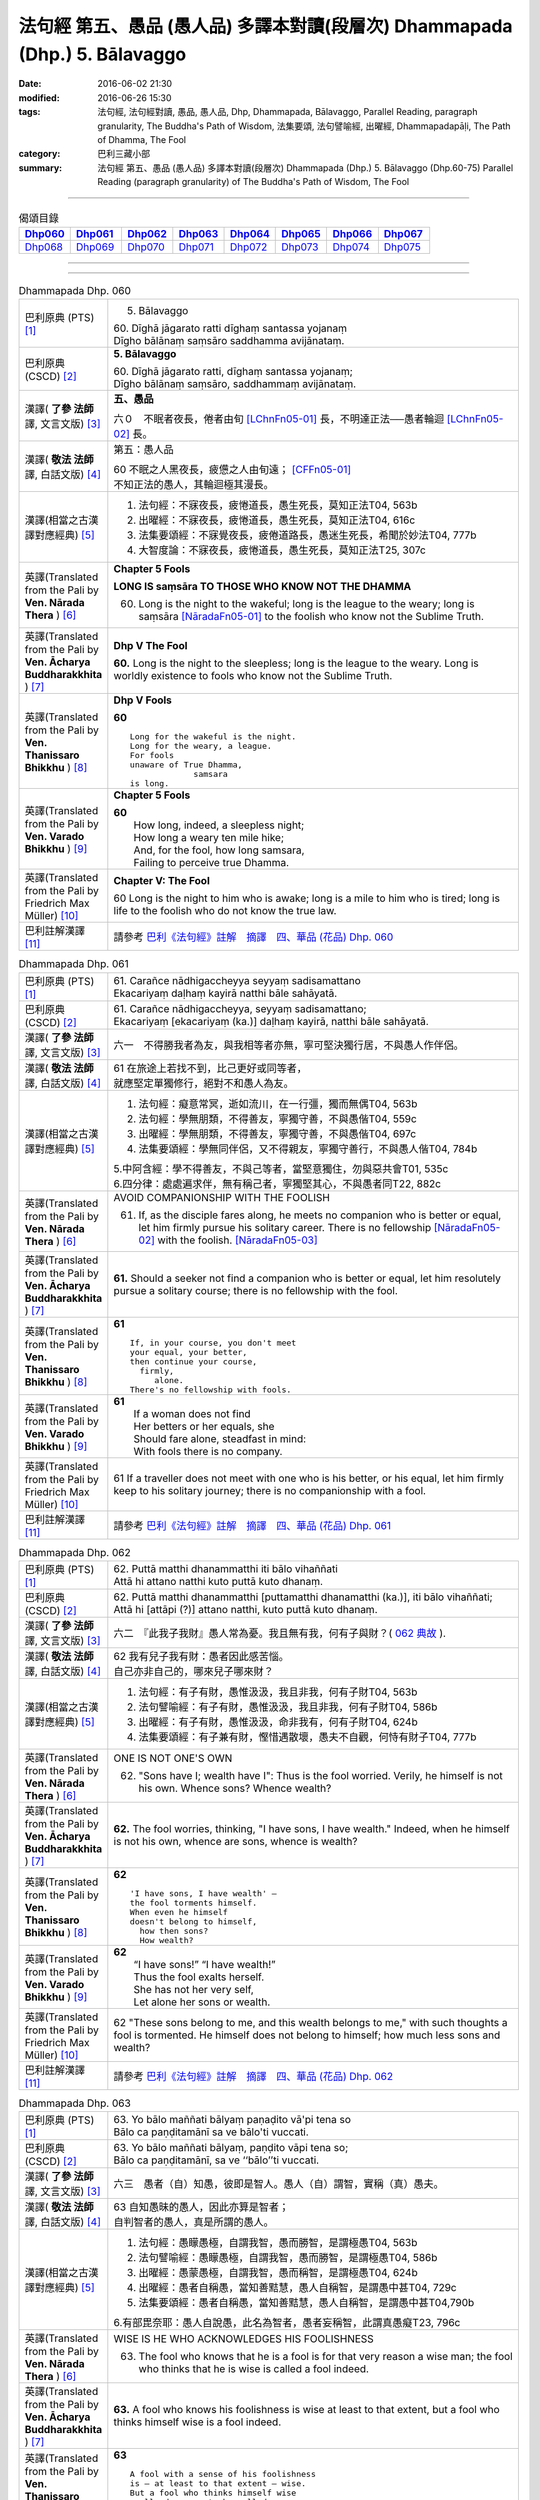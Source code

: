 ============================================================================
法句經 第五、愚品 (愚人品) 多譯本對讀(段層次) Dhammapada (Dhp.) 5. Bālavaggo
============================================================================

:date: 2016-06-02 21:30
:modified: 2016-06-26 15:30
:tags: 法句經, 法句經對讀, 愚品, 愚人品, Dhp, Dhammapada, Bālavaggo, 
       Parallel Reading, paragraph granularity, The Buddha's Path of Wisdom,
       法集要頌, 法句譬喻經, 出曜經, Dhammapadapāḷi, The Path of Dhamma, The Fool
:category: 巴利三藏小部
:summary: 法句經 第五、愚品 (愚人品) 多譯本對讀(段層次) Dhammapada (Dhp.) 5. Bālavaggo
          (Dhp.60-75)
          Parallel Reading (paragraph granularity) of The Buddha's Path of Wisdom,  The Fool

--------------

.. list-table:: 偈頌目錄
   :widths: 2 2 2 2 2 2 2 2
   :header-rows: 1

   * - Dhp060_
     - Dhp061_
     - Dhp062_
     - Dhp063_
     - Dhp064_
     - Dhp065_
     - Dhp066_
     - Dhp067_

   * - Dhp068_
     - Dhp069_
     - Dhp070_
     - Dhp071_
     - Dhp072_
     - Dhp073_
     - Dhp074_
     - Dhp075_

--------------

.. raw:: html 

  本對讀包含下列數個版本，請自行勾選欲對讀之版本
  （感恩 <strong><a href="https://siongui.github.io/zh/pages/siong-ui-te.html">Siong-Ui Te 師兄</a></strong>
  提供程式支援）：
  
  <div id="option-contrast-reading"></div>

--------------

.. _Dhp060:

.. list-table:: Dhammapada Dhp. 060
   :widths: 15 75
   :header-rows: 0
   :class: contrast-reading-table

   * - 巴利原典 (PTS) [1]_
     - 5. Bālavaggo

       | 60. Dīghā jāgarato ratti dīghaṃ santassa yojanaṃ
       | Dīgho bālānaṃ saṃsāro saddhamma avijānataṃ. 

   * - 巴利原典 (CSCD) [2]_
     - **5. Bālavaggo**

       | 60. Dīghā  jāgarato ratti, dīghaṃ santassa yojanaṃ;
       | Dīgho bālānaṃ saṃsāro, saddhammaṃ avijānataṃ.

   * - 漢譯( **了參 法師** 譯, 文言文版) [3]_
     - **五、愚品**

       六０　不眠者夜長，倦者由旬 [LChnFn05-01]_ 長，不明達正法──愚者輪迴 [LChnFn05-02]_ 長。

   * - 漢譯( **敬法 法師** 譯, 白話文版) [4]_
     - 第五：愚人品

       | 60 不眠之人黑夜長，疲憊之人由旬遠； [CFFn05-01]_
       | 不知正法的愚人，其輪迴極其漫長。

   * - 漢譯(相當之古漢譯對應經典) [5]_
     - 1. 法句經：不寐夜長，疲惓道長，愚生死長，莫知正法T04, 563b
       2. 出曜經：不寐夜長，疲惓道長，愚生死長，莫知正法T04, 616c
       3. 法集要頌經：不寐覺夜長，疲倦道路長，愚迷生死長，希聞於妙法T04, 777b
       4. 大智度論：不寐夜長，疲惓道長，愚生死長，莫知正法T25, 307c

   * - 英譯(Translated from the Pali by **Ven. Nārada Thera** ) [6]_
     - **Chapter 5 Fools**

       **LONG IS saṃsāra TO THOSE WHO KNOW NOT THE DHAMMA**

       60. Long is the night to the wakeful; long is the league to the weary; long is saṃsāra [NāradaFn05-01]_ to the foolish who know not the Sublime Truth.

   * - 英譯(Translated from the Pali by **Ven. Ācharya Buddharakkhita** ) [7]_
     - **Dhp V The Fool**

       **60.** Long is the night to the sleepless; long is the league to the weary. Long is worldly existence to fools who know not the Sublime Truth.

   * - 英譯(Translated from the Pali by **Ven. Thanissaro Bhikkhu** ) [8]_
     - **Dhp V Fools**

       **60**
       ::

        Long for the wakeful is the night.
        Long for the weary, a league.
        For fools
        unaware of True Dhamma,
                     samsara
        is long.

   * - 英譯(Translated from the Pali by **Ven. Varado Bhikkhu** ) [9]_
     - **Chapter 5 Fools**

       | **60** 
       |  How long, indeed, a sleepless night;  
       |  How long a weary ten mile hike; 
       |  And, for the fool, how long samsara,  
       |  Failing to perceive true Dhamma.

   * - 英譯(Translated from the Pali by Friedrich Max Müller) [10]_
     - **Chapter V: The Fool**

       60 Long is the night to him who is awake; long is a mile to him who is tired; long is life to the foolish who do not know the true law.

   * - 巴利註解漢譯 [11]_
     - 請參考 `巴利《法句經》註解　摘譯　四、華品 (花品) Dhp. 060 <{filename}../dhA/dhA-chap05%zh.rst#dhp060>`__

.. _Dhp061:

.. list-table:: Dhammapada Dhp. 061
   :widths: 15 75
   :header-rows: 0
   :class: contrast-reading-table

   * - 巴利原典 (PTS) [1]_
     - | 61. Carañce nādhigaccheyya seyyaṃ sadisamattano
       | Ekacariyaṃ daḷhaṃ kayirā natthi bāle sahāyatā. 

   * - 巴利原典 (CSCD) [2]_
     - | 61. Carañce nādhigaccheyya, seyyaṃ sadisamattano;
       | Ekacariyaṃ [ekacariyaṃ (ka.)] daḷhaṃ kayirā, natthi bāle sahāyatā.

   * - 漢譯( **了參 法師** 譯, 文言文版) [3]_
     - 六一　不得勝我者為友，與我相等者亦無，寧可堅決獨行居，不與愚人作伴侶。

   * - 漢譯( **敬法 法師** 譯, 白話文版) [4]_
     - | 61 在旅途上若找不到，比己更好或同等者，
       | 就應堅定單獨修行，絕對不和愚人為友。

   * - 漢譯(相當之古漢譯對應經典) [5]_
     - 1. 法句經：癡意常冥，逝如流川，在一行彊，獨而無偶T04, 563b
       2. 法句經：學無朋類，不得善友，寧獨守善，不與愚偕T04, 559c
       3. 出曜經：學無朋類，不得善友，寧獨守善，不與愚偕T04, 697c
       4. 法集要頌經：學無同伴侶，又不得親友，寧獨守善行，不與愚人偕T04, 784b

       | 5.中阿含經：學不得善友，不與己等者，當堅意獨住，勿與惡共會T01, 535c
       | 6.四分律：處處遍求伴，無有稱己者，寧獨堅其心，不與愚者同T22, 882c

   * - 英譯(Translated from the Pali by **Ven. Nārada Thera** ) [6]_
     - AVOID COMPANIONSHIP WITH THE FOOLISH
       
       61. If, as the disciple fares along, he meets no companion who is better or equal, let him firmly pursue his solitary career. There is no fellowship [NāradaFn05-02]_ with the foolish. [NāradaFn05-03]_ 

   * - 英譯(Translated from the Pali by **Ven. Ācharya Buddharakkhita** ) [7]_
     - **61.** Should a seeker not find a companion who is better or equal, let him resolutely pursue a solitary course; there is no fellowship with the fool.

   * - 英譯(Translated from the Pali by **Ven. Thanissaro Bhikkhu** ) [8]_
     - **61** 
       ::

        If, in your course, you don't meet
        your equal, your better,
        then continue your course,
          firmly,
             alone.
        There's no fellowship with fools.

   * - 英譯(Translated from the Pali by **Ven. Varado Bhikkhu** ) [9]_
     - | **61** 
       |  If a woman does not find
       |  Her betters or her equals, she
       |  Should fare alone, steadfast in mind:
       |  With fools there is no company.
     
   * - 英譯(Translated from the Pali by Friedrich Max Müller) [10]_
     - 61 If a traveller does not meet with one who is his better, or his equal, let him firmly keep to his solitary journey; there is no companionship with a fool.

   * - 巴利註解漢譯 [11]_
     - 請參考 `巴利《法句經》註解　摘譯　四、華品 (花品) Dhp. 061 <{filename}../dhA/dhA-chap05%zh.rst#dhp061>`__

.. _Dhp062:

.. list-table:: Dhammapada Dhp. 062
   :widths: 15 75
   :header-rows: 0
   :class: contrast-reading-table

   * - 巴利原典 (PTS) [1]_
     - | 62. Puttā matthi dhanammatthi iti bālo vihaññati
       | Attā hi attano natthi kuto puttā kuto dhanaṃ. 

   * - 巴利原典 (CSCD) [2]_
     - | 62. Puttā matthi dhanammatthi [puttamatthi dhanamatthi (ka.)], iti bālo vihaññati;
       | Attā hi [attāpi (?)] attano natthi, kuto puttā kuto dhanaṃ.

   * - 漢譯( **了參 法師** 譯, 文言文版) [3]_
     - 六二　『此我子我財』愚人常為憂。我且無有我，何有子與財？( `062 典故 <{filename}../dhp-story/dhp-story062%zh.rst>`__ ).

   * - 漢譯( **敬法 法師** 譯, 白話文版) [4]_
     - | 62 我有兒子我有財：愚者因此感苦惱。
       | 自己亦非自己的，哪來兒子哪來財？

   * - 漢譯(相當之古漢譯對應經典) [5]_
     - 1. 法句經：有子有財，愚惟汲汲，我且非我，何有子財T04, 563b
       2. 法句譬喻經：有子有財，愚惟汲汲，我且非我，何有子財T04, 586b
       3. 出曜經：有子有財，愚惟汲汲，命非我有，何有子財T04, 624b
       4. 法集要頌經：有子兼有財，慳惜遇散壞，愚夫不自觀，何恃有財子T04, 777b

   * - 英譯(Translated from the Pali by **Ven. Nārada Thera** ) [6]_
     - ONE IS NOT ONE'S OWN
       
       62. "Sons have I; wealth have I": Thus is the fool worried. Verily, he himself is not his own. Whence sons? Whence wealth?

   * - 英譯(Translated from the Pali by **Ven. Ācharya Buddharakkhita** ) [7]_
     - **62.** The fool worries, thinking, "I have sons, I have wealth." Indeed, when he himself is not his own, whence are sons, whence is wealth?

   * - 英譯(Translated from the Pali by **Ven. Thanissaro Bhikkhu** ) [8]_
     - **62** 
       ::

        'I have sons, I have wealth' —
        the fool torments himself.
        When even he himself
        doesn't belong to himself,
          how then sons?
          How wealth?

   * - 英譯(Translated from the Pali by **Ven. Varado Bhikkhu** ) [9]_
     - | **62** 
       |  “I have sons!” “I have wealth!”
       |  Thus the fool exalts herself.
       |  She has not her very self,
       |  Let alone her sons or wealth.
     
   * - 英譯(Translated from the Pali by Friedrich Max Müller) [10]_
     - 62 "These sons belong to me, and this wealth belongs to me," with such thoughts a fool is tormented. He himself does not belong to himself; how much less sons and wealth?

   * - 巴利註解漢譯 [11]_
     - 請參考 `巴利《法句經》註解　摘譯　四、華品 (花品) Dhp. 062 <{filename}../dhA/dhA-chap05%zh.rst#dhp062>`__

.. _Dhp063:

.. list-table:: Dhammapada Dhp. 063
   :widths: 15 75
   :header-rows: 0
   :class: contrast-reading-table

   * - 巴利原典 (PTS) [1]_
     - | 63. Yo bālo maññati bālyaṃ paṇaḍito vā'pi tena so
       | Bālo ca paṇḍitamānī sa ve bālo'ti vuccati. 

   * - 巴利原典 (CSCD) [2]_
     - | 63. Yo bālo maññati bālyaṃ, paṇḍito vāpi tena so;
       | Bālo ca paṇḍitamānī, sa ve ‘‘bālo’’ti vuccati.

   * - 漢譯( **了參 法師** 譯, 文言文版) [3]_
     - 六三　愚者（自）知愚，彼即是智人。愚人（自）謂智，實稱（真）愚夫。

   * - 漢譯( **敬法 法師** 譯, 白話文版) [4]_
     - | 63 自知愚昧的愚人，因此亦算是智者；
       | 自判智者的愚人，真是所謂的愚人。

   * - 漢譯(相當之古漢譯對應經典) [5]_
     - 1. 法句經：愚矇愚極，自謂我智，愚而勝智，是謂極愚T04, 563b
       2. 法句譬喻經：愚矇愚極，自謂我智，愚而勝智，是謂極愚T04, 586b
       3. 出曜經：愚蒙愚極，自謂我智，愚而稱智，是謂極愚T04, 624b
       4. 出曜經：愚者自稱愚，當知善黠慧，愚人自稱智，是謂愚中甚T04, 729c
       5. 法集要頌經：愚者自稱愚，當知善黠慧，愚人自稱智，是謂愚中甚T04,790b
       
       | 6.有部毘奈耶：愚人自說愚，此名為智者，愚者妄稱智，此謂真愚癡T23, 796c

   * - 英譯(Translated from the Pali by **Ven. Nārada Thera** ) [6]_
     - WISE IS HE WHO ACKNOWLEDGES HIS FOOLISHNESS
       
       63. The fool who knows that he is a fool is for that very reason a wise man; the fool who thinks that he is wise is called a fool indeed.

   * - 英譯(Translated from the Pali by **Ven. Ācharya Buddharakkhita** ) [7]_
     - **63.** A fool who knows his foolishness is wise at least to that extent, but a fool who thinks himself wise is a fool indeed.

   * - 英譯(Translated from the Pali by **Ven. Thanissaro Bhikkhu** ) [8]_
     - **63** 
       ::

        A fool with a sense of his foolishness
        is — at least to that extent — wise.
        But a fool who thinks himself wise
        really deserves to be called
          a fool.

   * - 英譯(Translated from the Pali by **Ven. Varado Bhikkhu** ) [9]_
     - | **63** 
       |  The fool who does her folly see
       |  Indeed’s a sage to that degree;
       |  But who to wisdom gives false airs,
       |  That fool indeed’s a fool declared.
     
   * - 英譯(Translated from the Pali by Friedrich Max Müller) [10]_
     - 63 The fool who knows his foolishness, is wise at least so far. But a fool who thinks himself wise, he is called a fool indeed.

   * - 巴利註解漢譯 [11]_
     - 請參考 `巴利《法句經》註解　摘譯　四、華品 (花品) Dhp. 063 <{filename}../dhA/dhA-chap05%zh.rst#dhp063>`__

.. _Dhp064:

.. list-table:: Dhammapada Dhp. 064
   :widths: 15 75
   :header-rows: 0
   :class: contrast-reading-table

   * - 巴利原典 (PTS) [1]_
     - | 64. Yāvajīvampi ce bālo vaṇḍitaṃ payirupāsati
       | Na so dhammaṃ vijānāti dabbī sūparasaṃ yathā. 

   * - 巴利原典 (CSCD) [2]_
     - | 64. Yāvajīvampi ce bālo, paṇḍitaṃ payirupāsati;
       | Na so dhammaṃ vijānāti, dabbī sūparasaṃ yathā.

   * - 漢譯( **了參 法師** 譯, 文言文版) [3]_
     - 六四　愚者雖終身，親近於智人，彼不了達摩，如匙嘗湯味。

   * - 漢譯( **敬法 法師** 譯, 白話文版) [4]_
     - | 64 即使盡其一輩子，愚人親近了智者，
       | 他也不能了知法，如勺不知湯之味。

   * - 漢譯(相當之古漢譯對應經典) [5]_
     - 1. 法句經：頑闇近智，如瓢斟味，雖久狎習，猶不知法T04, 563b
       2. 法句譬喻經：愚闇近智，如瓢斟味，雖久狎習，猶不知法T04, 586b
       3. 出曜經：愚者盡形壽，承事明智人，亦不知真法，如瓢斟酌食T04, 729a
       4. 法集要頌經：愚人盡形壽，承事明智人，亦不知真法，如杓斟酌食T04, 790a
       
       | 5. 菩薩所集論：盡形壽愚癡，親近諸智者，彼不識了法，猶杓不別味T28, 802b

   * - 英譯(Translated from the Pali by **Ven. Nārada Thera** ) [6]_
     - A FOOL CANNOT APPRECIATE THE VALUE OF THE DHAMMA
       
       64. Though a fool, through all his life, associates with a wise man, he no more understands the Dhamma than a spoon (tastes) the flavour of soup.

   * - 英譯(Translated from the Pali by **Ven. Ācharya Buddharakkhita** ) [7]_
     - **64.** Though all his life a fool associates with a wise man, he no more comprehends the Truth than a spoon tastes the flavor of the soup.

   * - 英譯(Translated from the Pali by **Ven. Thanissaro Bhikkhu** ) [8]_
     - **64-65** 
       ::

        Even if for a lifetime
        the fool stays with the wise,
        he knows nothing of the Dhamma —
          as the ladle,
          the taste of the soup.
        
        Even if for a moment,
        the perceptive person stays with the wise,
        he immediately knows the Dhamma —
          as the tongue,
          the taste of the soup.

   * - 英譯(Translated from the Pali by **Ven. Varado Bhikkhu** ) [9]_
     - | **64** 
       |  Although a fool might well engage
       |  All his lifetime with a sage,
       |  He’ll the Dhamma no more savour
       |  Than the spoon the curry’s flavour.
     
   * - 英譯(Translated from the Pali by Friedrich Max Müller) [10]_
     - 64 If a fool be associated with a wise man even all his life, he will perceive the truth as little as a spoon perceives the taste of soup.

   * - 巴利註解漢譯 [11]_
     - 請參考 `巴利《法句經》註解　摘譯　四、華品 (花品) Dhp. 064 <{filename}../dhA/dhA-chap05%zh.rst#dhp064>`__

.. _Dhp065:

.. list-table:: Dhammapada Dhp. 065
   :widths: 15 75
   :header-rows: 0
   :class: contrast-reading-table

   * - 巴利原典 (PTS) [1]_
     - | 65. Muhuttampi ce viñgñu paṇḍitaṃ payirupāsati
       | Khippaṃ dhammaṃ vijānāti jivhā sūparasaṃ yathā. 

   * - 巴利原典 (CSCD) [2]_
     - | 65. Muhuttamapi  ce viññū, paṇḍitaṃ payirupāsati;
       | Khippaṃ dhammaṃ vijānāti, jivhā sūparasaṃ yathā.

   * - 漢譯( **了參 法師** 譯, 文言文版) [3]_
     - 六五　慧者須臾頃，親近於智人，能速解達摩，如舌嘗湯味。

   * - 漢譯( **敬法 法師** 譯, 白話文版) [4]_
     - | 65 雖然只是片刻間，智者親近了智者，
       | 他能迅速了知法，如舌能知湯之味。

   * - 漢譯(相當之古漢譯對應經典) [5]_
     - 1. 法句經：開達近智，如舌甞味，雖須臾習，即解道要T04, 563b
       2. 法句譬喻經：開達近智，如舌甞味，雖須臾習，即解道要T04, 586b
       3. 出曜經：智者斯須間，承事賢聖人，一一知真法，如舌知眾味T04, 729b
       4. 法集要頌經：智若須臾間，承事賢聖人，一一知真法，如舌了眾味T04,790a

   * - 英譯(Translated from the Pali by **Ven. Nārada Thera** ) [6]_
     - THE WISE CAN APPRECIATE THE VALUE OF THE DHAMMA
       
       65. Though an intelligent person, associates with a wise man for only a moment, he quickly understands the Dhamma as the tongue (tastes) the flavour of soup.

   * - 英譯(Translated from the Pali by **Ven. Ācharya Buddharakkhita** ) [7]_
     - **65.** Though only for a moment a discerning person associates with a wise man, quickly he comprehends the Truth, just as the tongue tastes the flavor of the soup.

   * - 英譯(Translated from the Pali by **Ven. Thanissaro Bhikkhu** ) [8]_
     - **64-65** 
       ::

        Even if for a lifetime
        the fool stays with the wise,
        he knows nothing of the Dhamma —
          as the ladle,
          the taste of the soup.
        
        Even if for a moment,
        the perceptive person stays with the wise,
        he immediately knows the Dhamma —
          as the tongue,
          the taste of the soup.

   * - 英譯(Translated from the Pali by **Ven. Varado Bhikkhu** ) [9]_
     - | **65** 
       |  Although the prudent might engage
       |  But a moment with a sage,
       |  Still, he’ll Dhamma quickly savour,
       |  As the tongue the curry’s flavour.
     
   * - 英譯(Translated from the Pali by Friedrich Max Müller) [10]_
     - 65 If an intelligent man be associated for one minute only with a wise man, he will soon perceive the truth, as the tongue perceives the taste of soup.

   * - 巴利註解漢譯 [11]_
     - 請參考 `巴利《法句經》註解　摘譯　四、華品 (花品) Dhp. 065 <{filename}../dhA/dhA-chap05%zh.rst#dhp065>`__

.. _Dhp066:

.. list-table:: Dhammapada Dhp. 066
   :widths: 15 75
   :header-rows: 0
   :class: contrast-reading-table

   * - 巴利原典 (PTS) [1]_
     - | 66. Caranti bālā dummedhā amitteneva attanā
       | Karontā pāpakaṃ kammaṃ yaṃ hoti kaṭukapphalaṃ. 

   * - 巴利原典 (CSCD) [2]_
     - | 67. Na  taṃ kammaṃ kataṃ sādhu, yaṃ katvā anutappati;
       | Yassa assumukho rodaṃ, vipākaṃ paṭisevati.

   * - 漢譯( **了參 法師** 譯, 文言文版) [3]_
     - 六七　彼作不善業，作已生後悔，哭泣淚滿面，應得受異熟 [LChnFn05-03]_ 。

   * - 漢譯( **敬法 法師** 譯, 白話文版) [4]_
     - | 66 無慧愚人四處走，伴隨自己此敵人，
       | 他們在造作惡業，帶來苦果的惡業。

   * - 漢譯(相當之古漢譯對應經典) [5]_
     - 1. 法句經：愚人施行，為身招患，快心作惡，自致重殃T04, 563c
       2. 法句譬喻經：愚人施行，為身招患，快心作惡，自致重殃T04, 586b
       3. 出曜經：凡人為惡，不能自覺，愚癡快意，後受欝毒T04, 671a

       | 4.雜阿含經：愚癡人所行，不合於黠慧，自所行惡行，為自惡知識。所造眾惡行，終獲苦果報T02, 351a
       | 5.佛說孛經抄：愚人作行，為身招患，快心放意，後致重殃T17, 731b
       | 6.法句經：愚人着數，憂慼久長，與愚居苦，於我猶怨T04, 563b

   * - 英譯(Translated from the Pali by **Ven. Nārada Thera** ) [6]_
     - BITTER IS THE FRUIT OF EVIL
       
       66. Fools of little wit move about with the very self as their own foe, doing evil deeds the fruit of which is bitter. 

   * - 英譯(Translated from the Pali by **Ven. Ācharya Buddharakkhita** ) [7]_
     - **66.** Fools of little wit are enemies unto themselves as they move about doing evil deeds, the fruits of which are bitter.

   * - 英譯(Translated from the Pali by **Ven. Thanissaro Bhikkhu** ) [8]_
     - **66** 
       ::

        Fools, their wisdom weak,
        are their own enemies
        as they go through life,
        doing evil
        that bears
              bitter fruit.

   * - 英譯(Translated from the Pali by **Ven. Varado Bhikkhu** ) [9]_
     - | **66** 
       |  The fool of little wit proceeds
       |  Undertaking evil deeds,
       |  Acting as her own ill-wisher,
       |  Reaping fruit profusely bitter.
     
   * - 英譯(Translated from the Pali by Friedrich Max Müller) [10]_
     - 66 Fools of little understanding have themselves for their greatest enemies, for they do evil deeds which must bear bitter fruits.

   * - 巴利註解漢譯 [11]_
     - 請參考 `巴利《法句經》註解　摘譯　四、華品 (花品) Dhp. 066 <{filename}../dhA/dhA-chap05%zh.rst#dhp066>`__

.. _Dhp067:

.. list-table:: Dhammapada Dhp. 067
   :widths: 15 75
   :header-rows: 0
   :class: contrast-reading-table

   * - 巴利原典 (PTS) [1]_
     - | 67. Na taṃ kammaṃ kataṃ sādhu yaṃ katvā nānutappati
       | Yassa assumukho rodaṃ vipākaṃ paṭisevati. 

   * - 巴利原典 (CSCD) [2]_
     - | 67. Na  taṃ kammaṃ kataṃ sādhu, yaṃ katvā anutappati;
       | Yassa assumukho rodaṃ, vipākaṃ paṭisevati.

   * - 漢譯( **了參 法師** 譯, 文言文版) [3]_
     - 六七　彼作不善業，作已生後悔，哭泣淚滿面，應得受異熟 [LChnFn05-03]_ 。

   * - 漢譯( **敬法 法師** 譯, 白話文版) [4]_
     - | 67 做了會後悔的業，即沒有妥善做好，
       | 在體驗其果報時，他淚流滿面悲泣。

   * - 漢譯(相當之古漢譯對應經典) [5]_
     - 1. 法句經：行為不善，退見悔悋，致涕流面，報由宿習T04, 563c
       2. 法句譬喻經：行為不善，退見悔吝，致涕流面，報由宿習T04, 586b
       3. 出曜經：夫人行惡，還自熾然，啼泣流面，後受其報T04, 671a

       | 4. 雜阿含經：既作不善業，終則受諸惱，造業雖歡喜，啼泣受其報T02, 351a

   * - 英譯(Translated from the Pali by **Ven. Nārada Thera** ) [6]_
     - NOT WELL DONE IS THAT DEED WHICH CAUSES REPENTANCE
       
       67. That deed is not well done when, after having done it, one repents, and when weeping, with tearful face, one reaps the fruit thereof.

   * - 英譯(Translated from the Pali by **Ven. Ācharya Buddharakkhita** ) [7]_
     - **67.** Ill done is that action of doing which one repents later, and the fruit of which one, weeping, reaps with tears.

   * - 英譯(Translated from the Pali by **Ven. Thanissaro Bhikkhu** ) [8]_
     - **67-68**
       ::

        It's not good,
        the doing of the deed
        that, once it's done,
        you regret,
        whose result you reap crying,
        your face in tears.
        
        It's good,
        the doing of the deed
        that, once it's done,
        you don't regret,
        whose result you reap gratified,
            happy at heart.

   * - 英譯(Translated from the Pali by **Ven. Varado Bhikkhu** ) [9]_
     - | **67** 
       |  Acts and deeds are not propitious,
       |  Acts which done, she lives to rue;
       |  Which lead to tears and lamentation
       |  When the kammic fruits ensue.
     
   * - 英譯(Translated from the Pali by Friedrich Max Müller) [10]_
     - 67 That deed is not well done of which a man must repent, and the reward of which he receives crying and with a tearful face.

   * - 巴利註解漢譯 [11]_
     - 請參考 `巴利《法句經》註解　摘譯　四、華品 (花品) Dhp. 067 <{filename}../dhA/dhA-chap05%zh.rst#dhp067>`__

.. _Dhp068:

.. list-table:: Dhammapada Dhp. 068
   :widths: 15 75
   :header-rows: 0
   :class: contrast-reading-table

   * - 巴利原典 (PTS) [1]_
     - | 68. Tañca kammaṃ kataṃ sādhu yaṃ katvā nānutappati
       | Yassa patīto sumano vipākaṃ paṭisevati. 

   * - 巴利原典 (CSCD) [2]_
     - | 68. Tañca  kammaṃ kataṃ sādhu, yaṃ katvā nānutappati;
       | Yassa patīto sumano, vipākaṃ paṭisevati.

   * - 漢譯( **了參 法師** 譯, 文言文版) [3]_
     - 六八　若彼作善業，作已不追悔，歡喜而愉悅，應得受異熟 [LChnFn05-04]_ 。

   * - 漢譯( **敬法 法師** 譯, 白話文版) [4]_
     - | 68 做了無後悔的業，即已經妥善做好，
       | 在體驗其果報時，他感到歡喜快樂。

   * - 漢譯(相當之古漢譯對應經典) [5]_
     - 1. 法句經：行為德善，進覩歡喜，應來受福，喜笑悅習T04, 563c

       | 2.雜阿含經：造諸善業者，終則不熱惱，歡喜而造業，安樂受其報T02, 351a
       | 3.出曜經：吉人行德，相隨積增，甘心為之，福應自然T04, 671b

   * - 英譯(Translated from the Pali by **Ven. Nārada Thera** ) [6]_
     - WELL DONE IS THAT DEED WHICH CAUSES NO REPENTANCE
       
       68. That deed is well done when, after having done it, one repents not, and when, with joy and pleasure, one reaps the fruit thereof.

   * - 英譯(Translated from the Pali by **Ven. Ācharya Buddharakkhita** ) [7]_
     - **68.** Well done is that action of doing which one repents not later, and the fruit of which one reaps with delight and happiness.

   * - 英譯(Translated from the Pali by **Ven. Thanissaro Bhikkhu** ) [8]_
     - **67-68**
       ::

        It's not good,
        the doing of the deed
        that, once it's done,
        you regret,
        whose result you reap crying,
        your face in tears.
        
        It's good,
        the doing of the deed
        that, once it's done,
        you don't regret,
        whose result you reap gratified,
            happy at heart.

   * - 英譯(Translated from the Pali by **Ven. Varado Bhikkhu** ) [9]_
     - | **68** 
       |  Deeds and actions are propitious,
       |  If when done, she rests appeased,
       |  Which lead to happy satisfaction
       |  With the kammic fruits received.
     
   * - 英譯(Translated from the Pali by Friedrich Max Müller) [10]_
     - 68 No, that deed is well done of which a man does not repent, and the reward of which he receives gladly and cheerfully.

   * - 巴利註解漢譯 [11]_
     - 請參考 `巴利《法句經》註解　摘譯　四、華品 (花品) Dhp. 068 <{filename}../dhA/dhA-chap05%zh.rst#dhp068>`__

.. _Dhp069:

.. list-table:: Dhammapada Dhp. 069
   :widths: 15 75
   :header-rows: 0
   :class: contrast-reading-table

   * - 巴利原典 (PTS) [1]_
     - | 69. Madhuvā maññati bālo yāva pāpaṃ na paccati
       | Yadā ca paccati pāpaṃ atha bālo dukkhaṃ nigacchati. 

   * - 巴利原典 (CSCD) [2]_
     - | 69. Madhuvā [madhuṃ vā (dī. ni. ṭīkā 1)] maññati bālo, yāva pāpaṃ na paccati;
       | Yadā ca paccati pāpaṃ, bālo [atha bālo (sī. syā.) atha (?)] dukkhaṃ nigacchati.

   * - 漢譯( **了參 法師** 譯, 文言文版) [3]_
     - 六九　惡業未成熟，愚人思如蜜；惡業成熟時，愚人必受苦。

   * - 漢譯( **敬法 法師** 譯, 白話文版) [4]_
     - | 69 只要惡業還未成熟，愚人以為它甜如蜜；
       | 然而當惡業成熟時，愚人就得為它受苦。

   * - 漢譯(相當之古漢譯對應經典) [5]_
     - 1. 法句經：過罪未熟，愚以恬惔，至其熟時，自受大罪T04, 563c
       2. 出曜經：愚者自謂生，猶惡未成熟，惡以成熟滿，諸苦亦復熟T04, 744c
       3. 法集要頌經：愚者自謂正，猶惡不成熟，惡已成熟滿，諸苦亦復熟T04, 792b

   * - 英譯(Translated from the Pali by **Ven. Nārada Thera** ) [6]_
     - EVIL-DOERS COME TO GRIEF
       
       69. As sweet as honey is an evil deed, so thinks the fool so long as it ripens not; but when it ripens, then he comes to grief.

   * - 英譯(Translated from the Pali by **Ven. Ācharya Buddharakkhita** ) [7]_
     - **69.** So long as an evil deed has not ripened, the fool thinks it as sweet as honey. But when the evil deed ripens, the fool comes to grief.

   * - 英譯(Translated from the Pali by **Ven. Thanissaro Bhikkhu** ) [8]_
     - **69** 
       ::

        As long as evil has yet to ripen,
        the fool mistakes it for honey.
        But when that evil ripens,
        the fool falls into
                          pain.

   * - 英譯(Translated from the Pali by **Ven. Varado Bhikkhu** ) [9]_
     - | **69** 
       |  Like honey does the fool adore
       |  Evil deeds that still are raw.
       |  When those evil deeds are ripe,
       |  Then the fool will sorrow strike.       | 
     
   * - 英譯(Translated from the Pali by Friedrich Max Müller) [10]_
     - 69 As long as the evil deed done does not bear fruit, the fool thinks it is like honey; but when it ripens, then the fool suffers grief.

   * - 巴利註解漢譯 [11]_
     - 請參考 `巴利《法句經》註解　摘譯　四、華品 (花品) Dhp. 069 <{filename}../dhA/dhA-chap05%zh.rst#dhp069>`__

.. _Dhp070:

.. list-table:: Dhammapada Dhp. 070
   :widths: 15 75
   :header-rows: 0
   :class: contrast-reading-table

   * - 巴利原典 (PTS) [1]_
     - | 70. Māse māse kusaggena bālo bhuñjetha bhojanaṃ
       | Na so saṅkhatadhammānaṃ kalaṃ agghati soḷasiṃ. 

   * - 巴利原典 (CSCD) [2]_
     - | 70. Māse māse kusaggena, bālo bhuñjeyya bhojanaṃ;
       | Na so saṅkhātadhammānaṃ [saṅkhatadhammānaṃ (sī. pī. ka.)], kalaṃ agghati soḷasiṃ.

   * - 漢譯( **了參 法師** 譯, 文言文版) [3]_
     - 七０　愚者月復月，雖僅取（少）食──以孤沙草端 [LChnFn05-05]_ ；（彼所得功德），不及思法者 [LChnFn05-06]_ ，十六分之一。( `070 典故 <{filename}../dhp-story/dhp-story070%zh.rst>`__ ).

   * - 漢譯( **敬法 法師** 譯, 白話文版) [4]_
     - | 70 愚人月復一月以古沙草攝取飲食，
       | 卻不值思惟真諦者的十六份之一。

   * - 漢譯(相當之古漢譯對應經典) [5]_
     - 1. 法句經：愚好美食，月月滋甚，於十六分，未一思法T04, 563c
       2. 出曜經：從月至其月，愚者用摶食，彼不信於佛，十六不獲一T04,726b
       3. 法集要頌經：從月至於月，愚者用飲食，彼人不信佛，十六不獲一T04, 789b

       | 4.佛本行集經：猶如小兒月月學，所食如彼茅草頭，若人歸信佛如來，能勝於彼十六分T03, 856c

   * - 英譯(Translated from the Pali by **Ven. Nārada Thera** ) [6]_
     - REALIZATION IS FAR SUPERIOR TO MERE FASTING
       
       70. Month after month a fool may eat only as much food as can be picked up on the tip of a kusa grass blade; [NāradaFn05-05]_ but he is not worth a sixteenth part of them who have comprehended the Truth. [NāradaFn05-06]_ 

   * - 英譯(Translated from the Pali by **Ven. Ācharya Buddharakkhita** ) [7]_
     - **70.** Month after month a fool may eat his food with the tip of a blade of grass, but he still is not worth a sixteenth part of the those who have comprehended the Truth.

   * - 英譯(Translated from the Pali by **Ven. Thanissaro Bhikkhu** ) [8]_
     - **70** 
       ::

        Month after month
        the fool might eat
        only a tip-of-grass measure of food,
        but he wouldn't be worth
             one sixteenth
        of those who've fathomed
        the Dhamma.

   * - 英譯(Translated from the Pali by **Ven. Varado Bhikkhu** ) [9]_
     - | **70** 
       |  Though month after month, as a spoon for his nourishment,
       |  A fool should a grass-tip employ (as self-punishment),
       |  His value is not even one in sixteen
       |  Of that person who Dhamma, with insight, has seen.
     
   * - 英譯(Translated from the Pali by Friedrich Max Müller) [10]_
     - 70 Let a fool month after month eat his food (like an ascetic) with the tip of a blade of Kusa grass, yet he is not worth the sixteenth particle of those who have well weighed the law.

   * - 巴利註解漢譯 [11]_
     - 請參考 `巴利《法句經》註解　摘譯　四、華品 (花品) Dhp. 070 <{filename}../dhA/dhA-chap05%zh.rst#dhp070>`__

.. _Dhp071:

.. list-table:: Dhammapada Dhp. 071
   :widths: 15 75
   :header-rows: 0
   :class: contrast-reading-table

   * - 巴利原典 (PTS) [1]_
     - | 71. Na hi pāpaṃ kataṃ kamma sajju khīraṃ'va muccati
       | Ḍahantaṃ bālamanveti bhasmacchanno'va pāvako.

   * - 巴利原典 (CSCD) [2]_
     - | 71. Na hi pāpaṃ kataṃ kammaṃ, sajju khīraṃva muccati;
       | Ḍahantaṃ bālamanveti, bhasmacchannova [bhasmāchannova (sī. pī. ka.)] pāvako.

   * - 漢譯( **了參 法師** 譯, 文言文版) [3]_
     - 七一　猶如搆牛乳，醍醐非速成 [LChnFn05-07]_ 。愚人造惡業，不即感惡果，業力隨其後，如死灰覆火。

   * - 漢譯( **敬法 法師** 譯, 白話文版) [4]_
     - | 71 惡業不會即刻帶來果報，就像鮮奶不會即刻凝固，
       | 但是它依然跟隨著愚人，猶如以灰覆蓋的活火炭。

   * - 漢譯(相當之古漢譯對應經典) [5]_
     - 1. 法句經：惡不即時，如[(穀-禾)/牛]牛乳，罪在陰祠，如灰覆火T04,565a
       2. 出曜經：惡不即時，如[(殼-一)/牛]牛乳，罪在陰伺，如灰覆火T04,671b
       3. 法集要頌經：惡不即時受，如[(殼-一)/牛]牛湩汁，罪在於陰伺，譬如灰覆火T04,782a

       | 4.大般泥洹經：已作惡業者，如薩闍乳酪，愚者輕被燒，如灰覆火上T12,892c
       | 5.大般涅槃經：作惡不即受，如乳即成酪，猶灰覆火上，愚者輕蹈之T12,419a
       | 6.大般涅槃經：作惡不即受，如乳即成酪，猶灰覆火上，愚者輕蹈之T12, 660a
       | 7.大毘婆沙論：作惡不即受，非如乳成酪，猶灰覆火上，愚蹈久方燒T27,264a
       | 8.大毘婆沙論：作惡不即受，非如乳成酪，猶灰覆火上，愚蹈久方燒T27, 393b
       | 9.婆沙論：作惡不即熟，如薩遮投乳，不即燒愚小，猶如灰底火T28, 205a
       | 10.婆沙論：作惡不即受，不如乳成酪，愚蹈灰底火，不即時燒足T28, 294a
       | 11.鞞婆沙論：作惡不即受，如薩闍乳酪，罪惡燒所追，如灰覆火上T28,464c

   * - 英譯(Translated from the Pali by **Ven. Nārada Thera** ) [6]_
     - EVIL TAKES EFFECT AT THE OPPORTUNE MOMENT
       
       71. Verily, an evil deed committed does not immediately bear fruit, just as milk curdles not at once; smouldering, it follows the fool like fire covered with ashes.

   * - 英譯(Translated from the Pali by **Ven. Ācharya Buddharakkhita** ) [7]_
     - **71.** Truly, an evil deed committed does not immediately bear fruit, like milk that does not turn sour all at once. But smoldering, it follows the fool like fire covered by ashes.

   * - 英譯(Translated from the Pali by **Ven. Thanissaro Bhikkhu** ) [8]_
     - **71** [ThaniSFn-V71]_
       ::

        An evil deed, when done,
        doesn't — like ready milk —
        come out right away.
        It follows the fool,
               smoldering
        like a fire
        hidden in ashes.

   * - 英譯(Translated from the Pali by **Ven. Varado Bhikkhu** ) [9]_
     - | **71** 
       |  Though milk squirts out immediately,
       |  Iniquity’s corollary
       |  Will burn the fool enduringly,
       |  Like coal that smoulders steadily.
     
   * - 英譯(Translated from the Pali by Friedrich Max Müller) [10]_
     - 71 An evil deed, like newly-drawn milk, does not turn (suddenly); smouldering, like fire covered by ashes, it follows the fool.

   * - 巴利註解漢譯 [11]_
     - 請參考 `巴利《法句經》註解　摘譯　四、華品 (花品) Dhp. 071 <{filename}../dhA/dhA-chap05%zh.rst#dhp071>`__

.. _Dhp072:

.. list-table:: Dhammapada Dhp. 072
   :widths: 15 75
   :header-rows: 0
   :class: contrast-reading-table

   * - 巴利原典 (PTS) [1]_
     - | 72. Yāvadeva anatthāya ñattaṃ bālassa jāyati
       | Hanti bālassa sukkaṃsaṃ muddhamassa vipātayaṃ. 

   * - 巴利原典 (CSCD) [2]_
     - | 72. Yāvadeva anatthāya, ñattaṃ [ñātaṃ (?)] bālassa jāyati;
       | Hanti bālassa sukkaṃsaṃ, muddhamassa vipātayaṃ.

   * - 漢譯( **了參 法師** 譯, 文言文版) [3]_
     - 七二　愚夫求知識，反而趨滅亡，損害其幸福，破碎其頭首 [LChnFn05-08]_ 。

   * - 漢譯( **敬法 法師** 譯, 白話文版) [4]_
     - | 72 愚人所獲得的知識，就只會對自己不利，
       | 它毀滅愚人的光明，也使他的頭顱破裂。 [CFFn05-02]_

   * - 漢譯(相當之古漢譯對應經典) [5]_
     - 1. 法句經：愚生念慮，至終無利，自招刀杖，報有印章T04, 563c
       2. 法句經：如是貪無利，當知從癡生，愚為此害賢，首領分于地T04, 571c
       3. 出曜經：如是貪無利，當知從癡生，愚為此害賢，首領分在地T04,688c
       4. 法集要頌經：如是貪無利，當知從癡生，愚為此害賢，首落分于地T04,783c

       | 5.坐禪三昧經：破失非利故，小人得名譽，白淨分失盡，乃至頂法墮T15, 279c
       | 6.有部毘奈耶：利養及名聞，愚人所愛樂，能壞眾善法，如劍斫人頭T23, 701b

   * - 英譯(Translated from the Pali by **Ven. Nārada Thera** ) [6]_
     - KNOWLEDGE AND FAME TEND TO THE RUIN OF FOOLS
       
       72. To his ruin, indeed, the fool gains knowledge and fame; they destroy his bright lot and cleave his head. [NāradaFn05-07]_ 

   * - 英譯(Translated from the Pali by **Ven. Ācharya Buddharakkhita** ) [7]_
     - **72.** To his own ruin the fool gains knowledge, for it cleaves his head and destroys his innate goodness.

   * - 英譯(Translated from the Pali by **Ven. Thanissaro Bhikkhu** ) [8]_
     - **72-74** 
       ::

        Only for his ruin
        does renown come to the fool.
        It ravages his bright fortune
        & rips his head     apart.

        He would want unwarranted status,
        preeminence     among monks,
        authority       among monasteries,
        homage      from lay families.

        'Let householders & those gone forth
        both think that this
        was done by me alone.
        May I alone determine
        what's a duty, what's not':
          the resolve of a fool
          as they grow —
             his desire & pride.

   * - 英譯(Translated from the Pali by **Ven. Varado Bhikkhu** ) [9]_
     - | **72** 
       |  Training arises for a fool, to his detriment. It ruins any goodness in him, and utterly destroys him.
     
   * - 英譯(Translated from the Pali by Friedrich Max Müller) [10]_
     - 72 And when the evil deed, after it has become known, brings sorrow to the fool, then it destroys his bright lot, nay, it cleaves his head.

   * - 巴利註解漢譯 [11]_
     - 請參考 `巴利《法句經》註解　摘譯　四、華品 (花品) Dhp. 072 <{filename}../dhA/dhA-chap05%zh.rst#dhp072>`__

.. _Dhp073:

.. list-table:: Dhammapada Dhp. 073
   :widths: 15 75
   :header-rows: 0
   :class: contrast-reading-table

   * - 巴利原典 (PTS) [1]_
     - | 73. Asataṃ bhāvanamiccheyya purekkhārañca bhikkhusu
       | Āvāsesu ca issariyaṃ pūjā parakulesu ca. 

   * - 巴利原典 (CSCD) [2]_
     - | 73. Asantaṃ  bhāvanamiccheyya [asantaṃ bhāvamiccheyya (syā.), asantabhāvanamiccheyya (ka.)], purekkhārañca bhikkhusu;
       | Āvāsesu ca issariyaṃ, pūjā parakulesu ca.

   * - 漢譯( **了參 法師** 譯, 文言文版) [3]_
     - 七三　（愚人）騖虛名：僧中作上座，僧院為院主，他人求供養。

   * - 漢譯( **敬法 法師** 譯, 白話文版) [4]_
     - | 73 無德者有非份之求，要在眾比丘中居先，
       | 要在寺院裡掌主權，及貪求別家的禮敬。 [CFFn05-03]_ 

   * - 漢譯(相當之古漢譯對應經典) [5]_
     - 1. 法句經：遠道近欲者，為食在學名，貪猗家居故，多取供異姓T04, 563c
       2. 法句經：遠道順邪，貪養比丘，止有慳意，以供彼姓T04, 571c
       3. 出曜經：愚人貪利養，求望名譽稱，在家自興嫉，常求他供養T04,688c
       4. 法集要頌經：貪利不善性，苾芻勿羨之，住處多愛戀，希望他供養T04, 783c

   * - 英譯(Translated from the Pali by **Ven. Nārada Thera** ) [6]_
     - THE IGNORANT SEEK UNDUE FAME
       
       73. The fool will desire undue reputation, precedence among monks, authority in the monasteries, honour among other families.

   * - 英譯(Translated from the Pali by **Ven. Ācharya Buddharakkhita** ) [7]_
     - **73.** The fool seeks undeserved reputation, precedence among monks, authority over monasteries, and honor among householders.

   * - 英譯(Translated from the Pali by **Ven. Thanissaro Bhikkhu** ) [8]_
     - **72-74** 
       :: 

        Only for his ruin
        does renown come to the fool.
        It ravages his bright fortune
        & rips his head     apart.

        He would want unwarranted status,
        preeminence     among monks,
        authority       among monasteries,
        homage      from lay families.

        'Let householders & those gone forth
        both think that this
        was done by me alone.
        May I alone determine
        what's a duty, what's not':
          the resolve of a fool
          as they grow —
             his desire & pride.

   * - 英譯(Translated from the Pali by **Ven. Varado Bhikkhu** ) [9]_
     - | **73** 
       |  A fool might wish for undue reverence,
       |  To be the master of the residence,
       |  ‘Midst monks to have the right to precedence,
       |  And from the folk, respectful deference.
     
   * - 英譯(Translated from the Pali by Friedrich Max Müller) [10]_
     - 73 Let the fool wish for a false reputation, for precedence among the Bhikshus, for lordship in the convents, for worship among other people!

   * - 巴利註解漢譯 [11]_
     - 請參考 `巴利《法句經》註解　摘譯　四、華品 (花品) Dhp. 073 <{filename}../dhA/dhA-chap05%zh.rst#dhp073>`__

.. _Dhp074:

.. list-table:: Dhammapada Dhp. 074
   :widths: 15 75
   :header-rows: 0
   :class: contrast-reading-table

   * - 巴利原典 (PTS) [1]_
     - | 74. Mameva kataṃ maññantū gihī pabbajitā ubho
       | Mameva ativasā assu kiccākiccesu kismici
       | Iti bālassa saṃkappo icchā māno ca vaḍḍhati. 

   * - 巴利原典 (CSCD) [2]_
     - | 74. Mameva  kata maññantu, gihīpabbajitā ubho;
       | Mamevātivasā assu, kiccākiccesu kismici;

   * - 漢譯( **了參 法師** 譯, 文言文版) [3]_
     - 七四　『僧與俗共知──此事由我作，事無論大小，皆由我作主』，愚人作此想，貪與慢增長。

   * - 漢譯( **敬法 法師** 譯, 白話文版) [4]_
     - | 74 願居士出家眾兩者，皆想諸事因我成就。
       | 無論一切大小的事，讓他們聽我的指示。
       | 這就是愚人的想法，其貪欲與我慢增長。

   * - 漢譯(相當之古漢譯對應經典) [5]_
     - 1. 法句經：學莫墮二望，莫作家沙門，貪家違聖教，為後自匱乏。此行與愚同，但令欲慢增T04, 563c
       2. 法句經：勿猗此養，為家捨罪，此非至意，用用何益，愚為愚計，欲慢用增T04, 571c
       3. 出曜經：勿猗此養，為家捨罪，此非至意，用用何益T04, 689a
       4. 法集要頌經：在家及出家，族姓諸愚迷，貪利興嫉心，我為降伏彼，愚為愚計想，欲慢日夜增T04, 783c

   * - 英譯(Translated from the Pali by **Ven. Nārada Thera** ) [6]_
     - 74. Let both laymen and monks think, "by myself was this done; in every work, great or small, let them refer to me". Such is the ambition of the fool; his desires and pride increase.

   * - 英譯(Translated from the Pali by **Ven. Ācharya Buddharakkhita** ) [7]_
     - **74.** "Let both laymen and monks think that it was done by me. In every work, great and small, let them follow me" — such is the ambition of the fool; thus his desire and pride increase.

   * - 英譯(Translated from the Pali by **Ven. Thanissaro Bhikkhu** ) [8]_
     - **72-74** 
       ::

        Only for his ruin
        does renown come to the fool.
        It ravages his bright fortune
        & rips his head     apart.

        He would want unwarranted status,
        preeminence     among monks,
        authority       among monasteries,
        homage      from lay families.

        'Let householders & those gone forth
        both think that this
        was done by me alone.
        May I alone determine
        what's a duty, what's not':
          the resolve of a fool
          as they grow —
             his desire & pride.

   * - 英譯(Translated from the Pali by **Ven. Varado Bhikkhu** ) [9]_
     - | **74** 
       |  “Let monks and all the folk conceive
       |  The author of these things was me!
       |  And in their many undertakings,
       |  May they take up my suggestions!”
       |  For this fool, his thoughts unwise,
       |  His pride expands, his longings thrive.

     
   * - 英譯(Translated from the Pali by Friedrich Max Müller) [10]_
     - 74 "May both the layman and he who has left the world think that this is done by me; may they be subject to me in everything which is to be done or is not to be done," thus is the mind of the fool, and his desire and pride increase.

   * - 巴利註解漢譯 [11]_
     - 請參考 `巴利《法句經》註解　摘譯　四、華品 (花品) Dhp. 074 <{filename}../dhA/dhA-chap05%zh.rst#dhp074>`__

.. _Dhp075:

.. list-table:: Dhammapada Dhp. 075
   :widths: 15 75
   :header-rows: 0
   :class: contrast-reading-table

   * - 巴利原典 (PTS) [1]_
     - | 75. Aññā hi lābhūpanisā aññā nibbānagāminī75
       | Evametaṃ abhiññāya bhikkhu buddhassa sāvako
       | Sakkāraṃ nābhinandeyya vivekamanubrūhaye. 
       | 

       **Bālavaggo pañcamo.**

   * - 巴利原典 (CSCD) [2]_
     - | 75. Aññā hi lābhūpanisā, aññā nibbānagāminī;
       | Evametaṃ abhiññāya, bhikkhu buddhassa sāvako; 
       | Sakkāraṃ nābhinandeyya, vivekamanubrūhaye.
       | 

       **Bālavaggo pañcamo niṭṭhito.**

   * - 漢譯( **了參 法師** 譯, 文言文版) [3]_
     - 七五　一（道）引世利，一（道）向涅槃。佛弟子比丘，當如是了知，莫貪著世利，專注於遠離。

       **愚品第五竟**

   * - 漢譯( **敬法 法師** 譯, 白話文版) [4]_
     - | 75 一個導向世俗成就，另一個則導向涅槃；
       | 如是明瞭此中差別，身為佛弟子的比丘，
       | 不應樂於世俗利養，應該致力培育捨離。
       | 
       
       **愚人品第五完畢**

   * - 漢譯(相當之古漢譯對應經典) [5]_
     - 1. 法句經：利求之願異，求道意亦異，是以有識者，出為佛弟子。棄愛捨世習，終不墮生死T04, 563c
       2. 法句經：異哉失利，泥洹不同，諦知是者，比丘佛子，不樂利養，閑居却意T04, 571c
       3. 出曜經：異哉夫利養，泥洹趣不同，能諦知是者，比丘真佛子，不樂著利養，閑居却亂意T04,689b
       4. 法集要頌經：異哉得利養，圓寂趣不同，能論知足者，苾芻真佛子，不貪著名譽，喜悅是智人T04, 783c

   * - 英譯(Translated from the Pali by **Ven. Nārada Thera** ) [6]_
     - THE PATH TO GAIN IS ONE AND TO NIBBĀNA IS ANOTHER
       
       75. Surely the path that leads to worldly gain is one, and the path that leads to Nibbāna is another; understanding this, the bhikkhu, the disciple of the Buddha, should not rejoice in worldly favours, but cultivate detachment. [NāradaFn05-08]_

   * - 英譯(Translated from the Pali by **Ven. Ācharya Buddharakkhita** ) [7]_
     - **75.** One is the quest for worldly gain, and quite another is the path to Nibbana. Clearly understanding this, let not the monk, the disciple of the Buddha, be carried away by worldly acclaim, but develop detachment instead.

   * - 英譯(Translated from the Pali by **Ven. Thanissaro Bhikkhu** ) [8]_
     - **75** 
       ::

        The path to material gain
          goes one way,
        the way to Unbinding,
          another.
        Realizing this, the monk,
        a disciple to the Awakened One,
        should not relish offerings,
        should cultivate        seclusion
             instead.


   * - 英譯(Translated from the Pali by **Ven. Varado Bhikkhu** ) [9]_
     - | **75** 
       |  One path leads to liberation;
       |  One to gifts accumulation.
       |  Those who pay the Lord attention
       |  See both paths with comprehension.
       |  With no like for veneration,
       |  May they strive in isolation!
     
   * - 英譯(Translated from the Pali by Friedrich Max Müller) [10]_
     - 75 "One is the road that leads to wealth, another the road that leads to Nirvana;" if the Bhikshu, the disciple of Buddha, has learnt this, he will not yearn for honour, he will strive after separation from the world.

   * - 巴利註解漢譯 [11]_
     - 請參考 `巴利《法句經》註解　摘譯　四、華品 (花品) Dhp. 075 <{filename}../dhA/dhA-chap05%zh.rst#dhp075>`__

--------------

備註：
------

.. [1] 〔註001〕　 `巴利原典 (PTS) Dhammapadapāḷi <Dhp-PTS.html>`__ 乃參考 `Access to Insight <http://www.accesstoinsight.org/>`__ → `Tipitaka <http://www.accesstoinsight.org/tipitaka/index.html>`__ : → `Dhp <http://www.accesstoinsight.org/tipitaka/kn/dhp/index.html>`__ → `{Dhp 1-20} <http://www.accesstoinsight.org/tipitaka/sltp/Dhp_utf8.html#v.1>`__ ( `Dhp <http://www.accesstoinsight.org/tipitaka/sltp/Dhp_utf8.html>`__ ; `Dhp 21-32 <http://www.accesstoinsight.org/tipitaka/sltp/Dhp_utf8.html#v.21>`__ ; `Dhp 33-43 <http://www.accesstoinsight.org/tipitaka/sltp/Dhp_utf8.html#v.33>`__ , etc..）

.. [2] 〔註002〕　 `巴利原典 (CSCD) Dhammapadapāḷi 乃參考 `【國際內觀中心】(Vipassana Meditation <http://www.dhamma.org/>`__ (As Taught By S.N. Goenka in the tradition of Sayagyi U Ba Khin)所發行之《第六次結集》(巴利大藏經) CSCD ( `Chaṭṭha Saṅgāyana <http://www.tipitaka.org/chattha>`__ CD)。網路版原始出處(original)請參考： `The Pāḷi Tipitaka (http://www.tipitaka.org/) <http://www.tipitaka.org/>`__ (請於左邊選單“Tipiṭaka Scripts”中選 `Roman → Web <http://www.tipitaka.org/romn/>`__ → Tipiṭaka (Mūla) → Suttapiṭaka → Khuddakanikāya → Dhammapadapāḷi → `1. Yamakavaggo <http://www.tipitaka.org/romn/cscd/s0502m.mul0.xml>`__ (2. `Appamādavaggo <http://www.tipitaka.org/romn/cscd/s0502m.mul1.xml>`__ , 3. `Cittavaggo <http://www.tipitaka.org/romn/cscd/s0502m.mul2.xml>`__ , etc..)。]

.. [3] 〔註003〕　本譯文請參考： `文言文版 <{filename}../dhp-Ven-L-C/dhp-Ven-L-C%zh.rst>`__ ( **了參 法師** 譯，台北市：圓明出版社，1991。) 另參： 

       一、 Dhammapada 法句經(中英對照) -- English translated by **Ven. Ācharya Buddharakkhita** ; Chinese translated by Yeh chun(葉均); Chinese commented by **Ven. Bhikkhu Metta(明法比丘)** 〔 **Ven. Ācharya Buddharakkhita** ( **佛護 尊者** ) 英譯; **了參 法師(葉均)** 譯; **明法比丘** 註（增加許多濃縮的故事）〕： `PDF <{filename}/extra/pdf/ec-dhp.pdf>`__ 、 `DOC <{filename}/extra/doc/ec-dhp.doc>`__ ； `DOC (Foreign1 字型) <{filename}/extra/doc/ec-dhp-f1.doc>`__ 。

       二、 法句經 Dhammapada (Pāḷi-Chinese 巴漢對照)-- 漢譯： **了參 法師(葉均)** ；　單字注解：廖文燦；　注解： **尊者　明法比丘** ；`PDF <{filename}/extra/pdf/pc-Dhammapada.pdf>`__ 、 `DOC <{filename}/extra/doc/pc-Dhammapada.doc>`__ ； `DOC (Foreign1 字型) <{filename}/extra/doc/pc-Dhammapada-f1.doc>`__

.. [4] 〔註004〕　本譯文請參考： `白話文版 <{filename}../dhp-Ven-C-F/dhp-Ven-C-F%zh.rst>`__ ， **敬法 法師** 譯，第二修訂版 2015，`pdf <{filename}/extra/pdf/Dhp-Ven-c-f-Ver2-PaHan.pdf>`__ ，`原始出處，直接下載 pdf <http://www.tusitainternational.net/pdf/%E6%B3%95%E5%8F%A5%E7%B6%93%E2%80%94%E2%80%94%E5%B7%B4%E6%BC%A2%E5%B0%8D%E7%85%A7%EF%BC%88%E7%AC%AC%E4%BA%8C%E7%89%88%EF%BC%89.pdf>`__ ；　(`初版 <{filename}/extra/pdf/Dhp-Ven-C-F-Ver-1st.pdf>`__ )

.. [5] 〔註005〕　取材自：【部落格-- 荒草不曾鋤】-- `《法句經》 <http://yathasukha.blogspot.tw/2011/07/1.html>`__ （涵蓋了T210《法句經》、T212《出曜經》、 T213《法集要頌經》、巴利《法句經》、巴利《優陀那》、梵文《法句經》，對他種語言的偈頌還附有漢語翻譯。）

          **參考相當之古漢譯對應經典：**

          - | `《法句經》校勘與標點 <http://yifert210.blogspot.tw/>`__ ，2014。
            | 〔大正新脩大藏經第四冊 `No. 210《法句經》 <http://www.cbeta.org/result/T04/T04n0210.htm>`__ ； **尊者 法救** 撰　吳天竺沙門** 維祇難** 等譯： `卷上 <http://www.cbeta.org/result/normal/T04/0210_001.htm>`__ 、 `卷下 <http://www.cbeta.org/result/normal/T04/0210_002.htm>`__ 〕(CBETA)

          - | `《法句譬喻經》校勘與標點 <http://yifert211.blogspot.tw/>`__ ，2014。
            | 大正新脩大藏經 第四冊 `No. 211《法句譬喻經》 <http://www.cbeta.org/result/T04/T04n0211.htm>`__ ；晉世沙門 **法炬** 共 **法立** 譯： `卷第一 <http://www.cbeta.org/result/normal/T04/0211_001.htm>`__ 、 `卷第二 <http://www.cbeta.org/result/normal/T04/0211_002.htm>`__ 、 `卷第三 <http://www.cbeta.org/result/normal/T04/0211_003.htm>`__ 、 `卷第四 <http://www.cbeta.org/result/normal/T04/0211_004.htm>`__ (CBETA)

          - | `《出曜經》校勘與標點 <http://yifertw212.blogspot.com/>`__ ，2014。
            | 〔大正新脩大藏經 第四冊 `No. 212《出曜經》 <http://www.cbeta.org/result/T04/T04n0212.htm>`__ ；姚秦涼州沙門 **竺佛念** 譯： `卷第一 <http://www.cbeta.org/result/normal/T04/0212_001.htm>`__ 、 `卷第二 <http://www.cbeta.org/result/normal/T04/0212_002.htm>`__ 、 `卷第三 <http://www.cbeta.org/result/normal/T04/0212_003.htm>`__ 、..., 、..., 、..., 、 `卷第二十八 <http://www.cbeta.org/result/normal/T04/0212_028.htm>`__ 、 `卷第二十九 <http://www.cbeta.org/result/normal/T04/0212_029.htm>`__ 、 `卷第三十 <http://www.cbeta.org/result/normal/T04/0212_030.htm>`__ 〕(CBETA)

          - | `《法集要頌經》校勘、標點與 Udānavarga 偈頌對照表 <http://yifertw213.blogspot.tw/>`__ ，2014。
            | 〔大正新脩大藏經第四冊 `No. 213《法集要頌經》 <http://www.cbeta.org/result/T04/T04n0213.htm>`__ ： `卷第一 <http://www.cbeta.org/result/normal/T04/0213_001.htm>`__ 、 `卷第二 <http://www.cbeta.org/result/normal/T04/0213_002.htm>`__ 、 `卷第三 <http://www.cbeta.org/result/normal/T04/0213_003.htm>`__ 、 `卷第四 <http://www.cbeta.org/result/normal/T04/0213_004.htm>`__ 〕(CBETA)  ( **尊者 法救** 集，西天中印度惹爛馱囉國密林寺三藏明教大師賜紫沙門臣 **天息災** 奉　詔譯

.. [6] 〔註006〕　此英譯為 **Ven Nārada Thera** 所譯；請參考原始出處(original): `Dhammapada <http://metta.lk/english/Narada/index.htm>`__ -- PĀLI TEXT AND TRANSLATION WITH STORIES IN BRIEF AND NOTES BY **Ven Nārada Thera** 

.. [7] 〔註007〕　此英譯為 **Ven. Ācharya Buddharakkhita** 所譯；請參考原始出處(original): The Buddha's Path of Wisdom, translated from the Pali by **Ven. Ācharya Buddharakkhita** : `Preface <http://www.accesstoinsight.org/tipitaka/kn/dhp/dhp.intro.budd.html#preface>`__ with an `introduction <http://www.accesstoinsight.org/tipitaka/kn/dhp/dhp.intro.budd.html#intro>`__ by **Ven. Bhikkhu Bodhi** ; `I. Yamakavagga: The Pairs (vv. 1-20) <http://www.accesstoinsight.org/tipitaka/kn/dhp/dhp.01.budd.html>`__ , `Dhp II Appamadavagga: Heedfulness (vv. 21-32 ) <http://www.accesstoinsight.org/tipitaka/kn/dhp/dhp.02.budd.html>`__ , `Dhp III Cittavagga: The Mind (Dhp 33-43) <http://www.accesstoinsight.org/tipitaka/kn/dhp/dhp.03.budd.html>`__ , ..., `XXVI. The Holy Man (Dhp 383-423) <http://www.accesstoinsight.org/tipitaka/kn/dhp/dhp.26.budd.html>`__ 

.. [8] 〔註008〕　此英譯為 **Ven. Thanissaro Bhikkhu** ( **坦尼沙羅尊者** 所譯；請參考原始出處(original): The Dhammapada, A Translation translated from the Pali by **Ven. Thanissaro Bhikkhu** : `Preface <http://www.accesstoinsight.org/tipitaka/kn/dhp/dhp.intro.than.html#preface>`__ ; `introduction <http://www.accesstoinsight.org/tipitaka/kn/dhp/dhp.intro.than.html#intro>`__ ; `I. Yamakavagga: The Pairs (vv. 1-20) <http://www.accesstoinsight.org/tipitaka/kn/dhp/dhp.01.than.html>`__ , `Dhp II Appamadavagga: Heedfulness (vv. 21-32) <http://www.accesstoinsight.org/tipitaka/kn/dhp/dhp.02.than.html>`__ , `Dhp III Cittavagga: The Mind (Dhp 33-43) <http://www.accesstoinsight.org/tipitaka/kn/dhp/dhp.03.than.html>`__ , ..., `XXVI. The Holy Man (Dhp 383-423) <http://www.accesstoinsight.org/tipitaka/kn/dhp/dhp.26.than.html>`__ (`Access to Insight:Readings in Theravada Buddhism <http://www.accesstoinsight.org/>`__ → `Tipitaka <http://www.accesstoinsight.org/tipitaka/index.html>`__ → `Dhp <http://www.accesstoinsight.org/tipitaka/kn/dhp/index.html>`__ (Dhammapada The Path of Dhamma)

.. [9] 〔註009〕　此英譯為 **Ven. Varado Bhikkhu** and **Samanera Bodhesako** 所譯；請參考原始出處(original): `Dhammapada in Verse <http://www.suttas.net/english/suttas/khuddaka-nikaya/dhammapada/index.php>`__ -- Inward Path, Translated by **Bhante Varado** and **Samanera Bodhesako**, Malaysia, 2007

.. [10] 〔註010〕　此英譯為 `Friedrich Max Müller <https://en.wikipedia.org/wiki/Max_M%C3%BCller>`__ 所譯；請參考原始出處(original): `The Dhammapada <https://en.wikisource.org/wiki/Dhammapada_(Muller)>`__ : A Collection of Verses: Being One of the Canonical Books of the Buddhists, translated by Friedrich Max Müller (en.wikisource.org) (revised Jack Maguire, SkyLight Pubns, Woodstock, Vermont, 2002)

.. [11] 〔註011〕　取材自：【部落格-- 荒草不曾鋤】-- `《法句經》 <http://yathasukha.blogspot.tw/2011/07/1.html>`__ （涵蓋了T210《法句經》、T212《出曜經》、 T213《法集要頌經》、巴利《法句經》、巴利《優陀那》、梵文《法句經》，對他種語言的偈頌還附有漢語翻譯。）

.. [LChnFn05-01] 〔註05-01〕  「由旬」(Yojana) 路程距離的單位。

.. [LChnFn05-02] 〔註05-02〕  「輪迴」(Sa.msaara) 生死流轉不停的意思。

.. [LChnFn05-03] 〔註05-03〕  「異熟」（Vipaka）是指將來的善惡果報。這裡是惡果。

.. [LChnFn05-04] 〔註05-04〕  是未來的善果。

.. [LChnFn05-05] 〔註05-05〕  「孤沙」(Kusa) 是香草名。原文 Kusaggena 是用孤沙草的尖端(取食)的意思。

.. [LChnFn05-06] 〔註05-06〕  「思法者」(Sankhata-Dhammaana.m) 是深入正法的人。依註解說：是覺悟四諦(苦、集、滅、道)的人。

.. [LChnFn05-07] 〔註05-07〕  以牛乳作醍醐，須經一日一夜才能凝結。

.. [LChnFn05-08] 〔註05-08〕  「頭首」指他的智慧。

.. [CFFn05-01] 〔敬法法師註05-01〕 16 一由旬大約有七英里。

.. [CFFn05-02] 〔敬法法師註05-02〕 17 註釋： **頭顱** 是指智慧。

.. [CFFn05-03] 〔敬法法師註05-03〕 18 註釋： **以及別家的禮敬** （pūjā parakulesu ca）：對於不是父母親，也不是親戚的（別人家），他如此期望他們以四資具來禮敬：「啊，願他們只給我，而不是（供養給）其他人！」

.. [NāradaFn05-01]  (Ven. Nārada 05-01) Lit., wandering again and again. It is the ocean of life or existence. Saṃsāra is defined as the unbroken flow of the stream of aggregates, elements, and sense-faculties. Saṃsāra is also explained as the "continued flow of the stream of being from life to life, from existence to existence".

.. [NāradaFn05-02]  (Ven. Nārada 05-02) Sahāyatā, According to the Commentary this term connotes higher morality, insight, Paths and Fruits of Sainthood. No such virtues are found in the foolish.

.. [NāradaFn05-03]  (Ven. Nārada 05-03) Out of compassion, to work for their betterment one may associate with the foolish but not be contaminated by them.

.. [NāradaFn05-04]  (Ven. Nārada 05-04) Madhu vā - in most texts

.. [NāradaFn05-05]  (Ven. Nārada 05-05) Literally month after month, with a kusa grass blade, a fool may eat his food.

.. [NāradaFn05-06]  (Ven. Nārada 05-06) Saṅkhatadhammānaṃ, "who have well weighed the Law", Max Muller and Burlingame. "Who well have taken things into account", Mrs. Rhys Davids. "Who have studied the Dhamma noble", Woodward. The commentarial explanation is: "The Ariyas who have realized the four Noble Truths".

                    The prolonged, so-called meritorious fasting of alien ascetics who have not destroyed the passions, is not worth the sixteenth part of a solitary day's fasting of an Ariya who has realized the four noble Truths.

.. [NāradaFn05-07]  (Ven. Nārada 05-07) That is, his wisdom.

.. [NāradaFn05-08]  (Ven. Nārada 05-08) Viveka, separation or detachment, is threefold, namely: bodily separation from the crowd (kāyaviveka), mental separation from passions (cittaviveka), and complete separation from all conditioned things which is Nibbāna (upadhiviveka).

.. [ThaniSFn-V71] (Ven. Thanissaro V. 71) "Doesn't — like ready milk — come out right away": All Pali recensions of this verse give the verb muccati — "to come out" or "to be released" — whereas DhpA agrees with the Sanskrit recensions in reading the verb as if it were mucchati/murchati, "to curdle." The former reading makes more sense, both in terms of the image of the poem — which contrasts coming out with staying hidden — and with the plain fact that fresh milk doesn't curdle right away. The Chinese translation of Dhp supports this reading, as do two of three scholarly editions of the Patna Dhp.

~~~~~~~~~~~~~~~~~~~~~~~~~~~~~~~~

校註：
------

.. [NandFn05-01] 〔校註05-001〕 定受眾苦果

                     說明：參考法雨道場( 明法 法師)出版之修訂版，如此或許語意較清晰。

.. [NandFn05-02] 〔校註05-002〕 pāyāsa 牛奶粥

---------------------------

- `法句經 (Dhammapada) <{filename}../dhp%zh.rst>`__

- `Tipiṭaka 南傳大藏經; 巴利大藏經 <{filename}/articles/tipitaka/tipitaka%zh.rst>`__

